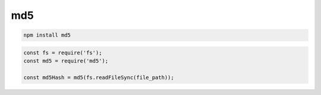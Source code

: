 md5
===

.. code-block:: sh

    npm install md5

.. code-block:: js

    const fs = require('fs');
    const md5 = require('md5');

    const md5Hash = md5(fs.readFileSync(file_path));
